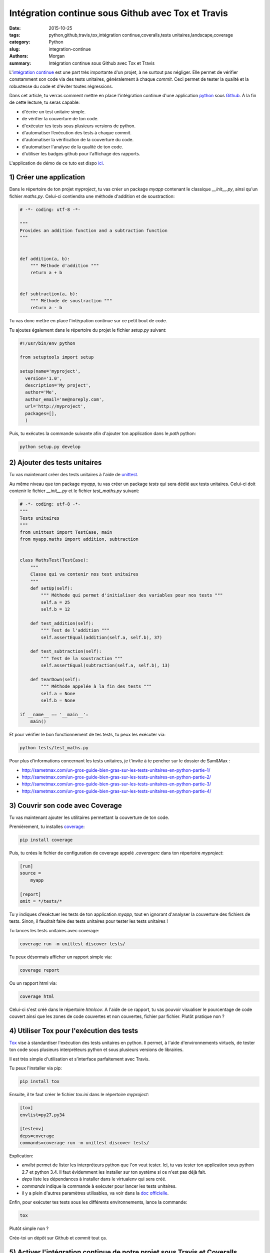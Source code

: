 Intégration continue sous Github avec Tox et Travis
###################################################

:date: 2015-10-25
:tags: python,github,travis,tox,intégration continue,coveralls,tests unitaires,landscape,coverage
:category: Python
:slug: integration-continue
:authors: Morgan
:summary: Intégration continue sous Github avec Tox et Travis

.. image:: https://travis-ci.com/img/travis-mascot-200px.png
    :alt: Travis
    :align: right

L'`intégration continue <https://fr.wikipedia.org/wiki/Int%C3%A9gration_continue>`_
est une part très importante d'un projet, à ne surtout pas négliger.
Elle permet de vérifier constamment son code via des tests unitaires,
généralement à chaque *commit*. Ceci permet de tester la qualité et la robustesse
du code et d'éviter toutes régressions.

Dans cet article, tu verras comment mettre en place l'intégration continue d'une application
`python <https://www.python.org/>`_ sous `Github <https://github.com/>`_. À la fin de cette lecture, tu seras capable:

* d'écrire un test unitaire simple.
* de vérifier la couverture de ton code.
* d'exécuter tes tests sous plusieurs versions de python.
* d'automatiser l’exécution des tests à chaque *commit*.
* d'automatiser la vérification de la couverture du code.
* d'automatiser l'analyse de la qualité de ton code.
* d'utiliser les badges github pour l'affichage des rapports.

L'application de démo de ce tuto est dispo `ici <https://github.com/dotmobo/demo-integration-continue>`_.


1) Créer une application
------------------------

Dans le répertoire de ton projet *myproject*, tu vas créer un package *myapp* contenant le
classique *__init__.py*, ainsi qu'un fichier *maths.py*.
Celui-ci contiendra une méthode d'addition et de soustraction:

.. code-block:: python

    # -*- coding: utf-8 -*-

    """
    Provides an addition function and a subtraction function
    """


    def addition(a, b):
        """ Méthode d'addition """
        return a + b


    def subtraction(a, b):
        """ Méthode de soustraction """
        return a - b


Tu vas donc mettre en place l'intégration continue sur ce petit bout de code.

Tu ajoutes également dans le répertoire du projet le fichier *setup.py* suivant:

.. code-block:: python

    #!/usr/bin/env python

    from setuptools import setup

    setup(name='myproject',
      version='1.0',
      description='My project',
      author='Me',
      author_email='me@noreply.com',
      url='http://myproject',
      packages=[],
      )

Puis, tu exécutes la commande suivante afin d'ajouter ton application dans le *path*
python:

.. code-block:: python

    python setup.py develop


2) Ajouter des tests unitaires
--------------------------------

Tu vas maintenant créer des tests unitaires à l'aide de
`unittest <https://docs.python.org/3/library/unittest.html>`_.

Au même niveau que ton package *myapp*, tu vas créer un package *tests* qui sera
dédié aux tests unitaires. Celui-ci doit contenir le fichier *__init__.py* et le
fichier *test_maths.py* suivant:

.. code-block:: python


    # -*- coding: utf-8 -*-
    """
    Tests unitaires
    """
    from unittest import TestCase, main
    from myapp.maths import addition, subtraction


    class MathsTest(TestCase):
        """
        Classe qui va contenir nos test unitaires
        """
        def setUp(self):
            """ Méthode qui permet d'initialiser des variables pour nos tests """
            self.a = 25
            self.b = 12

        def test_addition(self):
            """ Test de l'addition """
            self.assertEqual(addition(self.a, self.b), 37)

        def test_subtraction(self):
            """ Test de la soustraction """
            self.assertEqual(subtraction(self.a, self.b), 13)

        def tearDown(self):
            """ Méthode appelée à la fin des tests """
            self.a = None
            self.b = None

    if __name__ == '__main__':
        main()

Et pour vérifier le bon fonctionnement de tes tests, tu peux les exécuter via:

.. code-block:: bash

    python tests/test_maths.py

Pour plus d'informations concernant les tests unitaires, je t'invite à te pencher
sur le dossier de Sam&Max :

* http://sametmax.com/un-gros-guide-bien-gras-sur-les-tests-unitaires-en-python-partie-1/
* http://sametmax.com/un-gros-guide-bien-gras-sur-les-tests-unitaires-en-python-partie-2/
* http://sametmax.com/un-gros-guide-bien-gras-sur-les-tests-unitaires-en-python-partie-3/
* http://sametmax.com/un-gros-guide-bien-gras-sur-les-tests-unitaires-en-python-partie-4/


3) Couvrir son code avec Coverage
---------------------------------

Tu vas maintenant ajouter les utilitaires permettant la couverture de ton code.

Premièrement, tu installes `coverage <https://bitbucket.org/ned/coveragepy>`_:

.. code-block:: bash

    pip install coverage

Puis, tu crées le fichier de configuration de coverage appelé *.coveragerc*
dans ton répertoire *myproject*:

.. code-block:: bash

    [run]
    source =
        myapp

    [report]
    omit = */tests/*

Tu y indiques d'exéctuer les tests de ton application *myapp*, tout en
ignorant d'analyser la couverture des fichiers de tests.
Sinon, il faudrait faire des tests unitaires pour tester les tests unitaires !

Tu lances les tests unitaires avec coverage:

.. code-block:: bash

    coverage run -m unittest discover tests/

Tu peux désormais afficher un rapport simple via:

.. code-block:: bash

    coverage report

Ou un rapport html via:

.. code-block:: bash

    coverage html

Celui-ci s'est créé dans le répertoire *htmlcov*. A l'aide de ce rapport, tu
vas pouvoir visualiser le pourcentage de code couvert ainsi que les zones de code
couvertes et non couvertes, fichier par fichier. Plutôt pratique non ?

4) Utiliser Tox pour l'exécution des tests
------------------------------------------

`Tox <https://testrun.org/tox/latest/>`_ vise à standardiser l'exécution des tests
unitaires en python. Il permet, à l'aide d'environnements virtuels, de tester ton
code sous plusieurs interpréteurs python et sous plusieurs versions de librairies.

Il est très simple d'utilisation et s’interface parfaitement avec Travis.

Tu peux l'installer via pip:

.. code-block:: bash

    pip install tox

Ensuite, il te faut créer le fichier *tox.ini* dans le répertoire *myproject*:

.. code-block:: python

    [tox]
    envlist=py27,py34

    [testenv]
    deps=coverage
    commands=coverage run -m unittest discover tests/

Explication:

* *envlist* permet de lister les interpréteurs python que l'on veut tester. Ici,
  tu vas tester ton application sous python 2.7 et python 3.4. Il faut évidemment
  les installer sur ton système si ce n'est pas déjà fait.
* *deps* liste les dépendances à installer dans le virtualenv qui sera créé.
* *commands* indique la commande à exécuter pour lancer les tests unitaires.
* il y a plein d'autres paramètres utilisables, va voir dans la
  `doc officielle <https://testrun.org/tox/latest/example/basic.html>`_.

Enfin, pour exécuter tes tests sous les différents environnements, lance la
commande:

.. code-block:: bash

    tox

Plutôt simple non ?

Crée-toi un dépôt sur Github et *commit* tout ça.

5) Activer l'intégration continue de notre projet sous Travis et Coveralls
--------------------------------------------------------------------------

`Travis <https://travis-ci.org/>`_ est un outil d'intégration continue, à la
manière de `Jenkins <https://jenkins-ci.org/>`_. C'est lui qui va exécuter tes
tests unitaires à chaque *commit*, et qui va t'envoyer un mail si un problème a
été rencontré.

Tu peux t'y connecter via ton compte Github et y ajouter ton dépôt git via le bouton *+*.

Au préalable, il faut créer un fichier *.travis.yml* dans ton répertoire *myproject*:

.. code-block:: yaml

    language: python
    python: "2.7"
    env:
    - TOX_ENV=py27
    - TOX_ENV=py34
    install:
    - pip install tox
    script: tox -e $TOX_ENV
    after_success:
    - pip install coveralls
    - coveralls

On y indique les environnements de tox à tester et le script tox à exécuter.

Tu peux maintenant *commiter* tout ça sur ton dépôt Github, et te rendre sur le site
de travis pour visualiser les rapports d'exécution de tes tests!

*"Attends un peu, c'est quoi la partie qui est dans le after_success, coveralls?"*

Bien vu! `Coveralls <https://coveralls.io/>`_ est un outil qui permet de tester
la couverture de code à chaque *commit*.

Connecte-toi sur leur plate-forme via ton compte Github et active ton dépôt git via le bouton
*add repos*.

Tu vas ainsi pouvoir voir l'évolution de la couverture de code et analyser les rapports proposés.


6) Inspecter la qualité du code avec Landscape.io
-------------------------------------------------

Landscape.io est une plate-forme qui va inspecter la qualité de ton code à chaque *commit*.
Celle-ci est gratuite pour les projets open-source disponibles sur Github.

Elle se base sur `flake8 <https://flake8.readthedocs.org/en/2.4.1/>`_ comme outil
d'inspection de code.

Connecte-toi sur la plate-forme avec ton compte Github et ajoutes-y ton dépôt git
via *Add repository*.

Tu devras peut-être refaire un *commit* pour activer le bazar.


7) Ajouter des badges sur github
--------------------------------

Tu va pouvoir te créer un fichier *README.rst* et y ajouter les badges *travis*,
*coveralls* et *landscape*. Tu peux trouver ces badges sous différents formats, notamment en
`restructuredText <http://sphinx-doc.org/rest.html>`_, dans la configuration de
ton projet sur ces trois plate-formes.

Exemple:

.. code-block:: yaml

    demo-integration-continue
    -------------------------

    Application de démo d'intégration continue sous github

    .. image:: https://travis-ci.org/dotmobo/demo-integration-continue.svg
        :target: https://travis-ci.org/dotmobo/demo-integration-continue

    .. image:: https://coveralls.io/repos/dotmobo/demo-integration-continue/badge.svg?branch=master&service=github
        :target: https://coveralls.io/github/dotmobo/demo-integration-continue?branch=master

    .. image:: https://landscape.io/github/dotmobo/demo-integration-continue/master/landscape.svg?style=flat
        :target: https://landscape.io/github/dotmobo/demo-integration-continue/master
        :alt: Code Health

*Commit* et rends-toi sur ton dépôt github pour voir
`le résultat <https://github.com/dotmobo/demo-integration-continue>`_!
